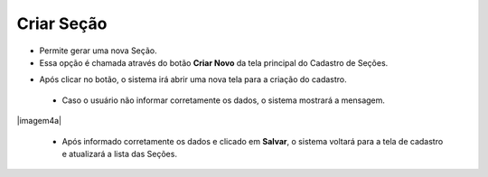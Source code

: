 Criar Seção
###########
- Permite gerar uma nova Seção.

- Essa opção é chamada através do botão **Criar Novo** da tela principal do Cadastro de Seções.

|imagem0|

- Após clicar no botão, o sistema irá abrir uma nova tela para a criação do cadastro.

|imagem4|
   
   * Caso o usuário não informar corretamente os dados, o sistema mostrará a mensagem.

|imagem4a|

   * Após informado corretamente os dados e clicado em **Salvar**, o sistema voltará para a tela de cadastro e atualizará a lista das Seções.

.. |imagem0| image:: imagens/Secao_0.png

.. |imagem4| image:: imagens/Secao_4.png

.. |imagem4| image:: imagens/Secao_4a.png
